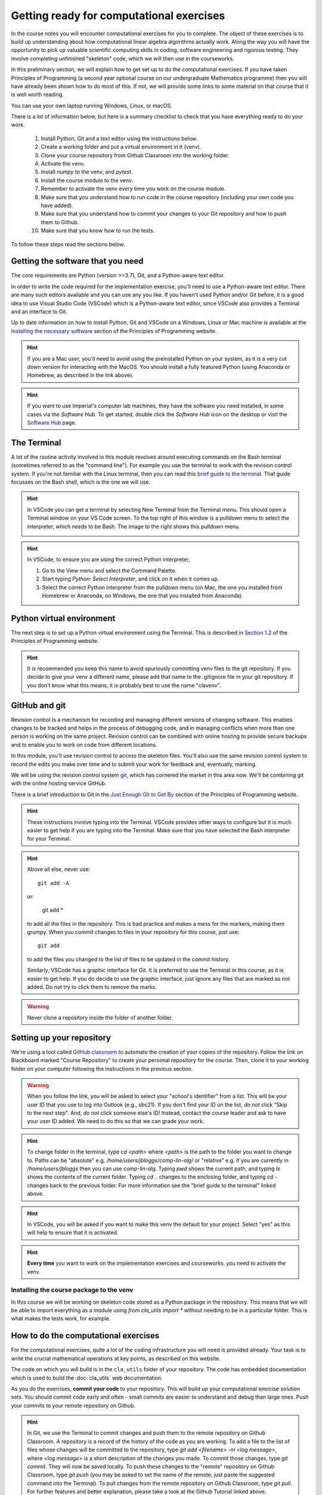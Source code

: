 .. _comp_exercises:

=========================
Getting ready for computational exercises
=========================

In the course notes you will encounter computational exercises for you
to complete.  The object of these exercises is to build up
understanding about how computational linear algebra algorithms
actually work. Along the way you will have the opportunity to pick up
valuable scientific computing skills in coding, software engineering
and rigorous testing. They involve completing unfinished "skeleton"
code, which we will then use in the courseworks.

In this preliminary section, we will explain how to get set up to do
the computational exercises. If you have taken Principles of
Programming (a second year optional course on our undergraduate
Mathematics programme) then you will have already been shown how to
do most of this. If not, we will provide some links to some material
on that course that it is well worth reading.

You can use your own laptop running Windows, Linux, or macOS. 

There is a lot of information below, but here is a summary checklist to
check that you have everything ready to do your work.

   1. Install Python, Git and a text editor using the instructions below.
   2. Create a working folder and put a virtual environment in it (venv).
   3. Clone your course repository from Github Classroom into the
      working folder.
   4. Activate the venv.
   5. Install `numpy` to the venv, and `pytest`.
   6. Install the course module to the venv.
   7. Remember to activate the venv every time you work on the course module.
   8. Make sure that you understand how to run code in the course repository
      (including your own code you have added).
   9. Make sure that you understand how to commit your changes to your
      Git repository and how to push them to Github.
   10. Make sure that you know how to run the tests.
      
To follow these steps read the sections below.


Getting the software that you need
==================================

The core requirements are Python (version >=3.7), Git, and a
Python-aware text editor.

In order to write the code required for the implementation exercise,
you'll need to use a Python-aware text editor. There are many such
editors available and you can use any you like. If you haven't used
Python and/or Git before, it is a good idea to use Visual Studio Code
(VSCode) which is a Python-aware text editor, since VSCode also
provides a Terminal and an interface to Git.

Up to date information on how to install Python, Git and VSCode on a
Windows, Linux or Mac machine is available at the `Installing the
necessary software
<https://object-oriented-python.github.io/installation.html>`_
section of the Principles of Programming website.

.. proof:task::

   Install Python, Git and VSCode (or your preferred text editor for
   coding) on your computer that you will use for this course.

.. hint::

   If you are a Mac user, you'll need to avoid using the preinstalled
   Python on your system, as it is a very cut down version for
   interacting with the MacOS. You should install a fully featured
   Python (using Anaconda or Homebrew, as described in the link above).
   
.. hint::

   If you want to use Imperial's computer lab machines, they have the
   software you need installed, in some cases via the `Software
   Hub`. To get started, double click the `Software Hub` icon on the
   desktop or visit the `Software Hub
   <https://softwarehub.imperial.ac.uk/>`_ page.

The Terminal
================

A lot of the routine activity involved in this module revolves around
executing commands on the Bash terminal (sometimes referred to as the
"command line"). For example you use the terminal to work with the
revision control system. If you're not familiar with the Linux
terminal, then you can read this `brief guide to the terminal
<http://www.tuxarena.com/static/intro_linux_cli.php>`_. That guide
focusses on the Bash shell, which is the one we will use.

.. hint::

   In VSCode you can get a terminal by selecting New Terminal from the
   Terminal menu. This should open a Terminal window on your VS Code
   screen.  To the top right of this window is a pulldown menu to
   select the interpreter, which needs to be Bash. The image to the
   right shows this pulldown menu.

   .. image:: _static/bash.png
      :align: right
      :width: 20ex

.. hint::

   In VSCode, to ensure you are using the correct Python interpreter,

   1. Go to the View menu and select the Command Palette.
   2. Start typing `Python: Select Interpreter`, and click on it when it
      comes up.
   3. Select the correct Python interpreter from the pulldown menu (on
      Mac, the one you installed from Homebrew or Anaconda, on
      Windows, the one that you installed from Anaconda).
   
.. _bitbucket-git:

Python virtual environment
==========================

The next step is to set up a Python virtual environment using the
Terminal. This is described in `Section 1.2
<https://object-oriented-python.github.io/1_introduction.html#setting-up-a-python-virtual-environment>`_
of the Principles of Programming website.

.. proof:task::

   Create a new virtual environment for your Computational Linear
   Algebra work and activate it, following the instructions of Section
   1.3 of PoP linked above.

   Two differences are as follows.

   1.  You should name the working folder something more relevant to
       this course!
   2.  You should name the venv:

          clavenv

       instead of:

          PoP_venv

.. hint::

   It is recommended you keep this name to avoid spuriously committing
   venv files to the git repository.  If you decide to give your venv a
   different name, please add that name to the .gitignore file in your
   git repository. If you don't know what this means, it is probably best
   to use the name "clavenv".
	  
.. proof:task::

   Following the instructions in `Section 1.3
   <https://object-oriented-python.github.io/1_introduction.html#installing-python-packages>`_
   of the Principles of Programming website, install the `numpy` and
   `pytest` packages to your venv (don't forget to activate it first).

GitHub and git
==============

Revision control is a mechanism for recording and managing different
versions of changing software. This enables changes to be tracked and
helps in the process of debugging code, and in managing conflicts when
more than one person is working on the same project. Revision control
can be combined with online hosting to provide secure backups and to
enable you to work on code from different locations.

In this module, you'll use revision control to access the skeleton
files. You'll also use the same revision control system to record the
edits you make over time and to submit your work for feedback and,
eventually, marking.

We will be using the revision control system `git
<http://git-scm.com/>`_, which has cornered the market in this area
now. We'll be combining git with the online hosting service GitHub.

There is a brief introduction to Git in the `Just Enough Git to Get By
<https://object-oriented-python.github.io/a2_git.html#git>`_ section
of the Principles of Programming website.

.. proof:task::

   Read through (or review, if you read it before) Sections 2.1, 2.2, and
   2.3 of Just Enough Git to Get By.

.. proof:task::

   Configure your Git installation by following the instructions in
   Section 2.4 of Just Enough Git to Get By.

.. hint::

   These instructions involve typing into the Terminal. VSCode
   provides other ways to configure but it is much easier to get help
   if you are typing into the Terminal. Make sure that you have selected
   the Bash interpreter for your Terminal.

.. proof:task::

   Create and/or setup your Github account following the instructions
   in Section 2.5 of Just Enough Git to Get By.

.. proof:task::

   If you have not done it before, complete the simple exercise in
   Section 2.6 of Just Enough Git to Get By. This exercise uses the
   Git Training Assignment which is linked on Blackboard, which you
   should clone into your working folder.

.. hint::

   Above all else, never use::

     git add -A

   or:

     git add *
     
   to add all the files in the repository. This is bad practice and
   makes a mess for the markers, making them grumpy. When you commit
   changes to files in your repository for this course, just use::

     git add

   to add the files you changed to the list of files to be updated
   in the commit history.

   Similarly, VSCode has a graphic interface for Git. It is preferred
   to use the Terminal in this course, as it is easier to get help.
   If you do decide to use the graphic interface, just ignore any
   files that are marked as not added. Do not try to click them to
   remove the marks.

.. warning::

   Never clone a repository inside the folder of another folder.
   
Setting up your repository
==========================

We're using a tool called `GitHub classroom
<https://classroom.github.com>`_ to automate the creation of your
copies of the repository. Follow the link on Blackboard marked "Course
Repository" to create your personal repository for the course. Then,
clone it to your working folder on your computer following the
instructions in the previous section.

.. warning::

   When you follow the link, you will be asked to select your
   "school's identifier" from a list. This will be your user ID that
   you use to log into Outlook (e.g., sbc21). If you don't find your
   ID on the list, *do not* click "Skip to the next step". And, *do
   not* click someone else's ID! Instead, contact the course leader
   and ask to have your user ID added. We need to do this so that we
   can grade your work.

.. hint::

   To change folder in the terminal, type `cd <path>` where `<path>`
   is the path to the folder you want to change to. Paths can be
   "absolute" e.g. `/home/users/jbloggs/comp-lin-alg/` or "relative"
   e.g. if you are currently in `/home/users/jbloggs` then you can use
   `comp-lin-alg`.  Typing `pwd` shows the current path, and typing
   `ls` shows the contents of the current folder.  Typing `cd ..`
   changes to the enclosing folder, and typing `cd -` changes back to
   the previous folder. For more information see the "brief guide to
   the terminal" linked above.

.. hint::
   
   In VSCode, you will be asked if you want to make this venv the default
   for your project. Select "yes" as this will help to ensure that it is
   activated.

.. hint::

   **Every time** you want to work on the implementation exercises and
   courseworks, you need to activate the venv.

Installing the course package to the venv
-----------------------------------------

In this course we will be working on skeleton code stored as a Python
package in the repository. This means that we will be able to import
everything as a module using `from cla_utils import *` without needing
to be in a particular folder. This is what makes the tests work,
for example.

.. proof:task::

   Install the course package to your venv.
   To do this:

   1. Activate the clavenv as above.
   2. Change folder to the repository that you just checked out (this
      should contain folders called `doc`, `cla_utils`, `test`, etc.).
   3. Type `python -m pip install -e .`

      
.. proof:task::
      
   Read this useful information on `Modules
   <https://object-oriented-python.github.io/2_programs_in_files.html#modules>`_
   and `Packages
   <https://object-oriented-python.github.io/2_programs_in_files.html#packages>`_
   that will be useful later.

How to do the computational exercises
=====================================

For the computational exercises, quite a lot of the coding
infrastructure you will need is provided already. Your task is to
write the crucial mathematical operations at key points, as described
on this website.

The code on which you will build is in the ``cla_utils`` folder of
your repository. The code has embedded documentation which is used to
build the :doc:`cla_utils` web documentation.

As you do the exercises, **commit your code** to your repository. This
will build up your computational exercise solution sets. You should
commit code early and often - small commits are easier to understand
and debug than large ones. Push your commits to your remote repository
on Github.

.. hint::

   In Git, we use the Terminal to commit changes and push them to the
   remote repository on Github Classroom. A repository is a record of
   the history of the code as you are working.  To add a file to the
   list of files whose changes will be committed to the repository,
   type `git add <filename> -m <log message>`, where `<log message>`
   is a short description of the changes you made.  To commit those
   changes, type `git commit`. They will now be saved locally.  To
   push these changes to the "remote" repository on Github Classroom,
   type `git push` (you may be asked to set the name of the remote,
   just paste the suggested command into the Terminal). To pull
   changes from the remote repository on Github Classroom, type `git
   pull`. For further features and better explanation, please take
   a look at the Github Tutorial linked above.

.. warning::

   Never use `git add *`, since this will add unwanted files to the
   repository which shouldn't be there. You should never add machine
   specific files such as your venv, or `.pyc` files which are
   temporary machine specific files generated by the Python
   interpreter.  This really slows down the marking process and makes
   the markers grumpy. You should only add the `.py` files that you
   are working on.

.. warning::
   
   Do not commit to the feedback branch.  This branch is just there so
   that we can provide feedback on your changes to the main branch,
   and if you commit there, it will mess up our marking system.

Running your work
=================

If you want to execute your code written in `cla_utils`, this can be
imported into IPython (in the terminal, or using a Jupyter notebook),
or in a script.

To use IPython, type `ipython` in the Terminal (when the venv is
activated). You may need to install it first using `python -m pip install
ipython` (you must start the venv first). Then you can import
`cla_utils` interactively using `from cla_utils import *`. To exit
IPython type Ctrl-D.

.. proof:task::

   Briefly read this `Information about IPython
   <https://object-oriented-python.github.io/2_programs_in_files.html#ipython>`_.

If you also import `numpy` then you can create
example `numpy` arrays and pass them to `cla_utils` functions to try
them out. You can also do this in a script, e.g.::

  from cla_utils import *
  from numpy import *
  A = numpy.array([[1.0,2.0,0.,0.,1.0+1.0j],
                  [0.0,1.0,3.,0.,0.],
		  [0.0,0.0,1.,0.,0.],
		  [0.0,0.0,0.,1.,0.],
		  [0.0,0.0,0.,0.,1.]])
  xr = numpy.array([1.,2.,1.,0.5,0.3])
  xi = numpy.array([1.1,0.2,0.,1.5,-0.7])
  ABiC(A, xr, xi)

After saving your text to a script with a filename ending in `.py`,
e.g.  `run_ABiC.py`, you can execute the script in the Terminal by
typing `python run_ABiC.py` (remember to change to the folder where
the file is located). Scripts are better because you can run the whole
thing again more easily if you make a mistake, and you can save them.

.. proof:task::

   Briefly read this `information about Python scripts
   <https://object-oriented-python.github.io/2_programs_in_files.html#python-scripts-and-text-editors>`_.

.. warning::

   Don't clutter up your repository by adding these experimental scripts
   with `git add`. If you want to store them it is best to use another
   separate git repository for that.

Testing your work
=================

As you complete the exercises, there will often be test scripts which
check the code you have just written. These are located in the
``test`` folder and employ the `pytest <http://pytest.org/>`_
testing framework. You run the tests with:: 

   python -m pytest test_script.py

from the bash Terminal, replacing ``test_script.py`` with the
appropriate test file name (remember to activate the venv first). The
``-x`` option to ``pytest`` will cause the test to stop at the first
failure it finds, which is often the best place to start fixing a
problem. For those familiar with debuggers, the ``--pdb`` option will
drop you into the Python debugger at the first error.

You can also run all the tests by running ``pytest`` on the tests
folder. This works particularly well with the -x option, resulting
in the tests being run in course order and stopping at the first
failing test::

  pytest -m pytest -x tests/

You should make sure that your code passes tests before moving on
to the next exercise.

Coding style and commenting
===========================

Computer code is not just functional, it also conveys information to
the reader. It is important to write clear, intelligible code. **The
readability and clarity of your code will count for marks**.

The Python community has agreed standards for coding, which are
documented in `PEP8
<https://www.python.org/dev/peps/pep-0008/>`_. There are programs and
editor modes which can help you with this. The skeleton implementation
follows PEP8 quite closely. You are encouraged, especially if you are
a more experienced programmer, to follow PEP8 in your
implementation. However nobody is going to lose marks for PEP8
failures.

Skeleton code documentation
===========================

There is web documentation for the complete :doc:`cla_utils`. There is
also an :ref:`alphabetical index <genindex>` and a :ref:`search page<search>`.

